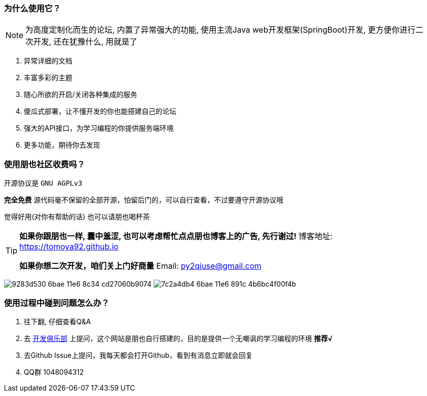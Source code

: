 // tag::main[]

=== 为什么使用它？

[NOTE]
为高度定制化而生的论坛, 内置了异常强大的功能, 使用主流Java web开发框架(SpringBoot)开发, 更方便你进行二次开发, 还在犹豫什么, 用就是了

1. 异常详细的文档
2. 丰富多彩的主题
3. 随心所欲的开启/关闭各种集成的服务
4. 傻瓜式部署，让不懂开发的你也能搭建自己的论坛
5. 强大的API接口，为学习编程的你提供服务端环境
6. 更多功能，期待你去发现

=== 使用朋也社区收费吗？

开源协议是 `GNU AGPLv3`

*完全免费* 源代码毫不保留的全部开源，怕留后门的，可以自行查看，不过要遵守开源协议哦

觉得好用(对你有帮助的话) 也可以请朋也喝杯茶

[TIP]
====
*如果你跟朋也一样, 囊中羞涩, 也可以考虑帮忙点点朋也博客上的广告, 先行谢过!* 博客地址: https://tomoya92.github.io

*如果你想二次开发，咱们关上门好商量* Email: py2qiuse@gmail.com
====

image:https://cloud.githubusercontent.com/assets/6915570/18000010/9283d530-6bae-11e6-8c34-cd27060b9074.png[]
image:https://cloud.githubusercontent.com/assets/6915570/17999995/7c2a4db4-6bae-11e6-891c-4b6bc4f00f4b.png[]

=== 使用过程中碰到问题怎么办？

1. 往下翻, 仔细查看Q&A
2. 去 https://17dev.club[开发俱乐部] 上提问，这个网站是朋也自行搭建的，目的是提供一个无嘲讽的学习编程的环境 *推荐&radic;*
3. 去Github Issue上提问，我每天都会打开Github，看到有消息立即就会回复
4. QQ群 1048094312

// end::main[]
